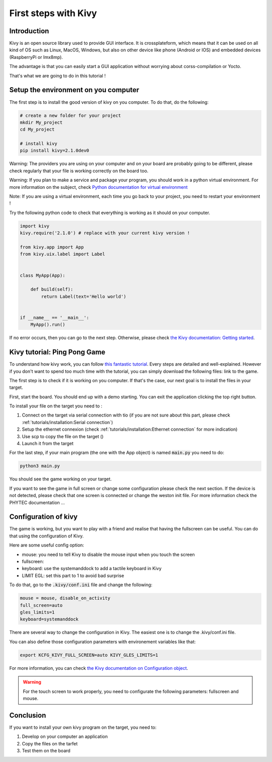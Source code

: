 First steps with Kivy
=====================

Introduction
------------

Kivy is an open source library used to provide GUI interface. 
It is crossplateform, which means that it can be used on all kind of OS such as Linux, MacOS, Windows, but also on other device like phone (Android or IOS) and embedded devices (RaspberryPi or Imx8mp).

The advantage is that you can easily start a GUI application without worrying about corss-compilation or Yocto. 

That's what we are going to do in this tutorial !

Setup the environment on you computer
--------------------------------------

The first step is to install the good version of kivy on you computer. To do that, do the following:

.. code-block:: bash
    
    # create a new folder for your project
    mkdir My_project
    cd My_project
    
    # install kivy
    pip install kivy=2.1.0dev0

Warning: The providers you are using on your computer and on your board are probably going to be different, please check regularly that your file is working correctly on the board too.

Warning: If you plan to make a service and package your program, you should work in a python virtual environment. For more information on the subject, check `Python documentation for virtual environment <https://docs.python.org/3/library/venv.html>`_

Note: If you are using a virtual environment, each time you go back to your project, you need to restart your environment !

Try the following python code to check that everything is working as it should on your computer.

.. code-block:: python
    
    import kivy
    kivy.require('2.1.0') # replace with your current kivy version !

    from kivy.app import App
    from kivy.uix.label import Label


    class MyApp(App):

        def build(self):
            return Label(text='Hello world')


    if __name__ == '__main__':
        MyApp().run()

If no error occurs, then you can go to the next step. 
Otherwise, please check `the Kivy documentation: Getting started <https://kivy.org/doc/stable/gettingstarted/intro.html>`_. 

Kivy tutorial: Ping Pong Game
------------------------------

To understand how kivy work, you can follow `this fantastic tutorial <https://kivy.org/doc/stable/tutorials/pong.html>`_. Every steps are detailed and well-explained. 
However if you don't want to spend too much time with the tutorial, you can simply download the following files: link to the game. 

The first step is to check if it is working on you computer. If that's the case, our next goal is to install the files in your target. 

First, start the board. You should end up with a demo starting. You can exit the application clicking the top right button. 

To install your file on the target you need to :

#. Connect on the target via serial connection with tio (if you are not sure about this part, please check :ref:`tutorials/installation:Serial connection`)
#. Setup the ethernet connexion (check :ref:`tutorials/installation:Ethernet connection` for more indication)
#. Use scp to copy the file on the target ()
#. Launch it from the target 

For the last step, if your main program (the one with the App object) is named :code:`main.py` you need to do:

.. code-block:: bash

    python3 main.py 

You should see the game working on your target.

If you want to see the game in full screen or change some configuration please check the next section. 
If the device is not detected, please check that one screen is connected or change the weston init file. For more information check the PHYTEC documentation ...

Configuration of kivy
----------------------

The game is working, but you want to play with a friend and realise that having the fullscreen can be useful.
You can do that using the configuration of Kivy. 

Here are some useful config option:

* mouse: you need to tell Kivy to disable the mouse input when you touch the screen
* fullscreen:  
* keyboard: use the systemanddock to add a tactile keyboard in Kivy
* LIMIT EGL: set this part to 1 to avoid bad surprise 

To do that, go to the :code:`.kivy/conf.ini` file and change the following:

.. code:: python

    mouse = mouse, disable_on_activity
    full_screen=auto
    gles_limits=1
    keyboard=systemanddock


There are several way to change the configuration in Kivy. The easiest one is to change the .kivy/conf.ini file. 

You can also define those configuration parameters with environement variables like that: 

.. code-block:: bash

    export KCFG_KIVY_FULL_SCREEN=auto KIVY_GLES_LIMITS=1

For more information, you can check `the Kivy documentation on Configuration object <https://kivy.org/doc/stable-2.1.0/api-kivy.config.html>`_. 

.. warning:: For the touch screen to work properly, you need to configurate the following parameters: fullscreen and mouse.



Conclusion
-----------

If you want to install your own kivy program on the target, you need to:

#. Develop on your computer an application
#. Copy the files on the tarfet
#. Test them on the board

.. Warnings
.. --------

.. - The virtual environement work for the basic stuff, but not for the camera for example, those need to be tested on the board directly 
.. - Some warnings present in the computer are removed in the target, it is normal (patch added in the image)